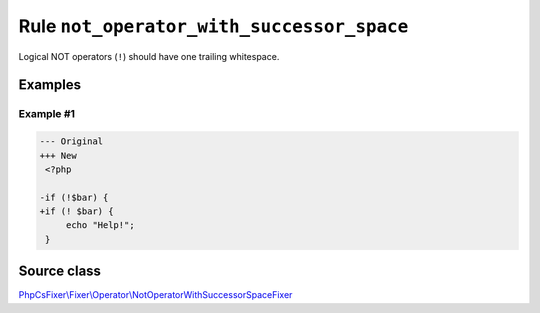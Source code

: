 ==========================================
Rule ``not_operator_with_successor_space``
==========================================

Logical NOT operators (``!``) should have one trailing whitespace.

Examples
--------

Example #1
~~~~~~~~~~

.. code-block:: diff

   --- Original
   +++ New
    <?php

   -if (!$bar) {
   +if (! $bar) {
        echo "Help!";
    }
Source class
------------

`PhpCsFixer\\Fixer\\Operator\\NotOperatorWithSuccessorSpaceFixer <./../../../src/Fixer/Operator/NotOperatorWithSuccessorSpaceFixer.php>`_
